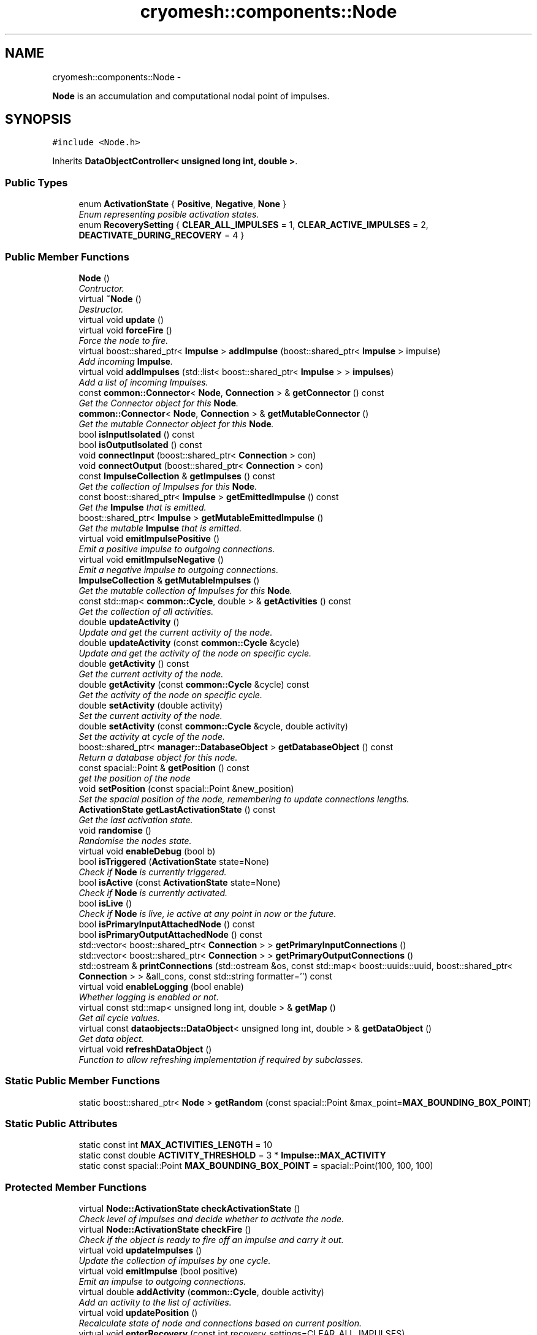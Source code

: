 .TH "cryomesh::components::Node" 3 "Thu Jul 7 2011" "cryomesh" \" -*- nroff -*-
.ad l
.nh
.SH NAME
cryomesh::components::Node \- 
.PP
\fBNode\fP is an accumulation and computational nodal point of impulses.  

.SH SYNOPSIS
.br
.PP
.PP
\fC#include <Node.h>\fP
.PP
Inherits \fBDataObjectController< unsigned long int, double >\fP.
.SS "Public Types"

.in +1c
.ti -1c
.RI "enum \fBActivationState\fP { \fBPositive\fP, \fBNegative\fP, \fBNone\fP }"
.br
.RI "\fIEnum representing posible activation states. \fP"
.ti -1c
.RI "enum \fBRecoverySetting\fP { \fBCLEAR_ALL_IMPULSES\fP = 1, \fBCLEAR_ACTIVE_IMPULSES\fP = 2, \fBDEACTIVATE_DURING_RECOVERY\fP = 4 }"
.br
.in -1c
.SS "Public Member Functions"

.in +1c
.ti -1c
.RI "\fBNode\fP ()"
.br
.RI "\fIContructor. \fP"
.ti -1c
.RI "virtual \fB~Node\fP ()"
.br
.RI "\fIDestructor. \fP"
.ti -1c
.RI "virtual void \fBupdate\fP ()"
.br
.ti -1c
.RI "virtual void \fBforceFire\fP ()"
.br
.RI "\fIForce the node to fire. \fP"
.ti -1c
.RI "virtual boost::shared_ptr< \fBImpulse\fP > \fBaddImpulse\fP (boost::shared_ptr< \fBImpulse\fP > impulse)"
.br
.RI "\fIAdd incoming \fBImpulse\fP. \fP"
.ti -1c
.RI "virtual void \fBaddImpulses\fP (std::list< boost::shared_ptr< \fBImpulse\fP > > \fBimpulses\fP)"
.br
.RI "\fIAdd a list of incoming Impulses. \fP"
.ti -1c
.RI "const \fBcommon::Connector\fP< \fBNode\fP, \fBConnection\fP > & \fBgetConnector\fP () const "
.br
.RI "\fIGet the Connector object for this \fBNode\fP. \fP"
.ti -1c
.RI "\fBcommon::Connector\fP< \fBNode\fP, \fBConnection\fP > & \fBgetMutableConnector\fP ()"
.br
.RI "\fIGet the mutable Connector object for this \fBNode\fP. \fP"
.ti -1c
.RI "bool \fBisInputIsolated\fP () const "
.br
.ti -1c
.RI "bool \fBisOutputIsolated\fP () const "
.br
.ti -1c
.RI "void \fBconnectInput\fP (boost::shared_ptr< \fBConnection\fP > con)"
.br
.ti -1c
.RI "void \fBconnectOutput\fP (boost::shared_ptr< \fBConnection\fP > con)"
.br
.ti -1c
.RI "const \fBImpulseCollection\fP & \fBgetImpulses\fP () const "
.br
.RI "\fIGet the collection of Impulses for this \fBNode\fP. \fP"
.ti -1c
.RI "const boost::shared_ptr< \fBImpulse\fP > \fBgetEmittedImpulse\fP () const "
.br
.RI "\fIGet the \fBImpulse\fP that is emitted. \fP"
.ti -1c
.RI "boost::shared_ptr< \fBImpulse\fP > \fBgetMutableEmittedImpulse\fP ()"
.br
.RI "\fIGet the mutable \fBImpulse\fP that is emitted. \fP"
.ti -1c
.RI "virtual void \fBemitImpulsePositive\fP ()"
.br
.RI "\fIEmit a positive impulse to outgoing connections. \fP"
.ti -1c
.RI "virtual void \fBemitImpulseNegative\fP ()"
.br
.RI "\fIEmit a negative impulse to outgoing connections. \fP"
.ti -1c
.RI "\fBImpulseCollection\fP & \fBgetMutableImpulses\fP ()"
.br
.RI "\fIGet the mutable collection of Impulses for this \fBNode\fP. \fP"
.ti -1c
.RI "const std::map< \fBcommon::Cycle\fP, double > & \fBgetActivities\fP () const "
.br
.RI "\fIGet the collection of all activities. \fP"
.ti -1c
.RI "double \fBupdateActivity\fP ()"
.br
.RI "\fIUpdate and get the current activity of the node. \fP"
.ti -1c
.RI "double \fBupdateActivity\fP (const \fBcommon::Cycle\fP &cycle)"
.br
.RI "\fIUpdate and get the activity of the node on specific cycle. \fP"
.ti -1c
.RI "double \fBgetActivity\fP () const "
.br
.RI "\fIGet the current activity of the node. \fP"
.ti -1c
.RI "double \fBgetActivity\fP (const \fBcommon::Cycle\fP &cycle) const "
.br
.RI "\fIGet the activity of the node on specific cycle. \fP"
.ti -1c
.RI "double \fBsetActivity\fP (double activity)"
.br
.RI "\fISet the current activity of the node. \fP"
.ti -1c
.RI "double \fBsetActivity\fP (const \fBcommon::Cycle\fP &cycle, double activity)"
.br
.RI "\fISet the activity at cycle of the node. \fP"
.ti -1c
.RI "boost::shared_ptr< \fBmanager::DatabaseObject\fP > \fBgetDatabaseObject\fP () const "
.br
.RI "\fIReturn a database object for this node. \fP"
.ti -1c
.RI "const spacial::Point & \fBgetPosition\fP () const "
.br
.RI "\fIget the position of the node \fP"
.ti -1c
.RI "void \fBsetPosition\fP (const spacial::Point &new_position)"
.br
.RI "\fISet the spacial position of the node, remembering to update connections lengths. \fP"
.ti -1c
.RI "\fBActivationState\fP \fBgetLastActivationState\fP () const "
.br
.RI "\fIGet the last activation state. \fP"
.ti -1c
.RI "void \fBrandomise\fP ()"
.br
.RI "\fIRandomise the nodes state. \fP"
.ti -1c
.RI "virtual void \fBenableDebug\fP (bool b)"
.br
.ti -1c
.RI "bool \fBisTriggered\fP (\fBActivationState\fP state=None)"
.br
.RI "\fICheck if \fBNode\fP is currently triggered. \fP"
.ti -1c
.RI "bool \fBisActive\fP (const \fBActivationState\fP state=None)"
.br
.RI "\fICheck if \fBNode\fP is currently activated. \fP"
.ti -1c
.RI "bool \fBisLive\fP ()"
.br
.RI "\fICheck if \fBNode\fP is live, ie active at any point in now or the future. \fP"
.ti -1c
.RI "bool \fBisPrimaryInputAttachedNode\fP () const "
.br
.ti -1c
.RI "bool \fBisPrimaryOutputAttachedNode\fP () const "
.br
.ti -1c
.RI "std::vector< boost::shared_ptr< \fBConnection\fP > > \fBgetPrimaryInputConnections\fP ()"
.br
.ti -1c
.RI "std::vector< boost::shared_ptr< \fBConnection\fP > > \fBgetPrimaryOutputConnections\fP ()"
.br
.ti -1c
.RI "std::ostream & \fBprintConnections\fP (std::ostream &os, const std::map< boost::uuids::uuid, boost::shared_ptr< \fBConnection\fP > > &all_cons, const std::string formatter='') const "
.br
.ti -1c
.RI "virtual void \fBenableLogging\fP (bool enable)"
.br
.RI "\fIWhether logging is enabled or not. \fP"
.ti -1c
.RI "virtual const std::map< unsigned long int, double > & \fBgetMap\fP ()"
.br
.RI "\fIGet all cycle values. \fP"
.ti -1c
.RI "virtual const \fBdataobjects::DataObject\fP< unsigned long int, double > & \fBgetDataObject\fP ()"
.br
.RI "\fIGet data object. \fP"
.ti -1c
.RI "virtual void \fBrefreshDataObject\fP ()"
.br
.RI "\fIFunction to allow refreshing implementation if required by subclasses. \fP"
.in -1c
.SS "Static Public Member Functions"

.in +1c
.ti -1c
.RI "static boost::shared_ptr< \fBNode\fP > \fBgetRandom\fP (const spacial::Point &max_point=\fBMAX_BOUNDING_BOX_POINT\fP)"
.br
.in -1c
.SS "Static Public Attributes"

.in +1c
.ti -1c
.RI "static const int \fBMAX_ACTIVITIES_LENGTH\fP = 10"
.br
.ti -1c
.RI "static const double \fBACTIVITY_THRESHOLD\fP = 3 * \fBImpulse::MAX_ACTIVITY\fP"
.br
.ti -1c
.RI "static const spacial::Point \fBMAX_BOUNDING_BOX_POINT\fP = spacial::Point(100, 100, 100)"
.br
.in -1c
.SS "Protected Member Functions"

.in +1c
.ti -1c
.RI "virtual \fBNode::ActivationState\fP \fBcheckActivationState\fP ()"
.br
.RI "\fICheck level of impulses and decide whether to activate the node. \fP"
.ti -1c
.RI "virtual \fBNode::ActivationState\fP \fBcheckFire\fP ()"
.br
.RI "\fICheck if the object is ready to fire off an impulse and carry it out. \fP"
.ti -1c
.RI "virtual void \fBupdateImpulses\fP ()"
.br
.RI "\fIUpdate the collection of impulses by one cycle. \fP"
.ti -1c
.RI "virtual void \fBemitImpulse\fP (bool positive)"
.br
.RI "\fIEmit an impulse to outgoing connections. \fP"
.ti -1c
.RI "virtual double \fBaddActivity\fP (\fBcommon::Cycle\fP, double activity)"
.br
.RI "\fIAdd an activity to the list of activities. \fP"
.ti -1c
.RI "virtual void \fBupdatePosition\fP ()"
.br
.RI "\fIRecalculate state of node and connections based on current position. \fP"
.ti -1c
.RI "virtual void \fBenterRecovery\fP (const int recovery_settings=CLEAR_ALL_IMPULSES)"
.br
.in -1c
.SS "Protected Attributes"

.in +1c
.ti -1c
.RI "\fBdataobjects::DataObject\fP< unsigned long int, double > \fBdataObject\fP"
.br
.in -1c
.SS "Private Attributes"

.in +1c
.ti -1c
.RI "boost::shared_ptr< \fBcommon::Connector\fP< \fBNode\fP, \fBConnection\fP > > \fBconnector\fP"
.br
.ti -1c
.RI "\fBImpulseCollection\fP \fBimpulses\fP"
.br
.ti -1c
.RI "boost::shared_ptr< \fBImpulse\fP > \fBemittedImpulse\fP"
.br
.ti -1c
.RI "\fBdataobjects::DataObject\fP< \fBcommon::Cycle\fP, double > \fBactivities\fP"
.br
.ti -1c
.RI "spacial::Point \fBposition\fP"
.br
.ti -1c
.RI "\fBActivationState\fP \fBlastActivationState\fP"
.br
.in -1c
.SS "Friends"

.in +1c
.ti -1c
.RI "std::ostream & \fBoperator<<\fP (std::ostream &os, const \fBNode\fP &obj)"
.br
.RI "\fITo stream operator. \fP"
.in -1c
.SH "Detailed Description"
.PP 
\fBNode\fP is an accumulation and computational nodal point of impulses. 

A \fBNode\fP represents the end point of one or many connections. Here, Impulses are accumulated and new Impulses generated depending on some determining criteria 
.PP
Definition at line 38 of file Node.h.
.SH "Member Enumeration Documentation"
.PP 
.SS "enum \fBcryomesh::components::Node::ActivationState\fP"
.PP
Enum representing posible activation states. Last activation state. 
.PP
\fBEnumerator: \fP
.in +1c
.TP
\fB\fIPositive \fP\fP
.TP
\fB\fINegative \fP\fP
.TP
\fB\fINone \fP\fP

.PP
Definition at line 46 of file Node.h.
.SS "enum \fBcryomesh::components::Node::RecoverySetting\fP"
.PP
\fBEnumerator: \fP
.in +1c
.TP
\fB\fICLEAR_ALL_IMPULSES \fP\fP
.TP
\fB\fICLEAR_ACTIVE_IMPULSES \fP\fP
.TP
\fB\fIDEACTIVATE_DURING_RECOVERY \fP\fP

.PP
Definition at line 50 of file Node.h.
.SH "Constructor & Destructor Documentation"
.PP 
.SS "cryomesh::components::Node::Node ()"
.PP
Contructor. Contructor for \fBNode\fP 
.PP
Definition at line 37 of file Node.cpp.
.PP
References activities, connector, emittedImpulse, MAX_ACTIVITIES_LENGTH, and cryomesh::dataobjects::DataObject< U, T >::setDatasetMaximumSize().
.SS "cryomesh::components::Node::~Node ()\fC [virtual]\fP"
.PP
Destructor. Destructor for \fBNode\fP 
.PP
Definition at line 45 of file Node.cpp.
.SH "Member Function Documentation"
.PP 
.SS "double cryomesh::components::Node::addActivity (\fBcommon::Cycle\fPcycle, doubleactivity)\fC [protected, virtual]\fP"
.PP
Add an activity to the list of activities. \fBParameters:\fP
.RS 4
\fICycle\fP cycle The cycle this activity is on 
.br
\fIdouble\fP activity The activity to add
.RE
.PP
\fBReturns:\fP
.RS 4
The current activity 
.RE
.PP

.PP
Definition at line 278 of file Node.cpp.
.PP
References activities, and cryomesh::dataobjects::DataObject< U, T >::insert().
.PP
Referenced by setActivity().
.SS "boost::shared_ptr< \fBImpulse\fP > cryomesh::components::Node::addImpulse (boost::shared_ptr< \fBImpulse\fP >impulse)\fC [virtual]\fP"
.PP
Add incoming \fBImpulse\fP. \fBParameters:\fP
.RS 4
\fIboost::shared_ptr<Impulse>\fP impulse The \fBImpulse\fP to add 
.RE
.PP
\fBReturns:\fP
.RS 4
boost::shared_ptr<Impulse> The impulse added, null if none added 
.RE
.PP

.PP
Definition at line 133 of file Node.cpp.
.PP
References getMutableImpulses(), and cryomesh::common::TimeKeeper::getTimeKeeper().
.PP
Referenced by addImpulses(), and forceFire().
.SS "void cryomesh::components::Node::addImpulses (std::list< boost::shared_ptr< \fBImpulse\fP > >impulses)\fC [virtual]\fP"
.PP
Add a list of incoming Impulses. \fBParameters:\fP
.RS 4
\fIstd::list<boost::shared_ptr<Impulse>\fP > impulses The Impulses to add 
.RE
.PP

.PP
Definition at line 143 of file Node.cpp.
.PP
References addImpulse(), getImpulses(), and impulses.
.SS "\fBNode::ActivationState\fP cryomesh::components::Node::checkActivationState ()\fC [protected, virtual]\fP"
.PP
Check level of impulses and decide whether to activate the node. \fBReturns:\fP
.RS 4
\fBNode::ActivationState\fP Positive if activity is over threshold, negative if under -threshold, None otherwise 
.RE
.PP

.PP
Definition at line 165 of file Node.cpp.
.PP
References ACTIVITY_THRESHOLD, Negative, None, Positive, and updateActivity().
.PP
Referenced by checkFire().
.SS "\fBNode::ActivationState\fP cryomesh::components::Node::checkFire ()\fC [protected, virtual]\fP"
.PP
Check if the object is ready to fire off an impulse and carry it out. \fBReturns:\fP
.RS 4
ActivationState Return the action that was taken 
.RE
.PP

.PP
Definition at line 91 of file Node.cpp.
.PP
References checkActivationState(), emitImpulseNegative(), emitImpulsePositive(), enterRecovery(), Negative, and Positive.
.PP
Referenced by update().
.SS "void cryomesh::components::Node::connectInput (boost::shared_ptr< \fBConnection\fP >con)"
.PP
Definition at line 456 of file Node.cpp.
.PP
References getMutableConnector().
.SS "void cryomesh::components::Node::connectOutput (boost::shared_ptr< \fBConnection\fP >con)"
.PP
Definition at line 459 of file Node.cpp.
.PP
References getMutableConnector().
.SS "void cryomesh::components::Node::emitImpulse (boolpositive)\fC [protected, virtual]\fP"
.PP
Emit an impulse to outgoing connections. \fBParameters:\fP
.RS 4
\fIbool\fP positive Is the impulse to be emitted positive or negative 
.RE
.PP

.PP
Definition at line 190 of file Node.cpp.
.PP
References cryomesh::components::Connection::add(), getEmittedImpulse(), cryomesh::components::Connection::getImpulses(), getMutableConnector(), and getMutableEmittedImpulse().
.PP
Referenced by emitImpulseNegative(), and emitImpulsePositive().
.SS "void cryomesh::components::Node::emitImpulseNegative ()\fC [virtual]\fP"
.PP
Emit a negative impulse to outgoing connections. 
.PP
Definition at line 186 of file Node.cpp.
.PP
References emitImpulse().
.PP
Referenced by checkFire().
.SS "void cryomesh::components::Node::emitImpulsePositive ()\fC [virtual]\fP"
.PP
Emit a positive impulse to outgoing connections. 
.PP
Definition at line 182 of file Node.cpp.
.PP
References emitImpulse().
.PP
Referenced by checkFire().
.SS "void cryomesh::components::Node::enableDebug (boolb)\fC [virtual]\fP"
.PP
Definition at line 493 of file Node.cpp.
.SS "virtual void \fBcryomesh::dataobjects::DataObjectController\fP< unsigned long int , double  >::enableLogging (boolenable)\fC [inline, virtual, inherited]\fP"
.PP
Whether logging is enabled or not. \fBParameters:\fP
.RS 4
\fIbool\fP enable True to enable logging, false otherwise 
.RE
.PP

.PP
Definition at line 48 of file DataObjectController.h.
.SS "void cryomesh::components::Node::enterRecovery (const intrecovery_settings = \fCCLEAR_ALL_IMPULSES\fP)\fC [protected, virtual]\fP"
.PP
Definition at line 107 of file Node.cpp.
.PP
References CLEAR_ACTIVE_IMPULSES, CLEAR_ALL_IMPULSES, cryomesh::components::ImpulseCollection::clearActiveImpulses(), cryomesh::common::TimeKeeper::getTimeKeeper(), and impulses.
.PP
Referenced by checkFire().
.SS "void cryomesh::components::Node::forceFire ()\fC [virtual]\fP"
.PP
Force the node to fire. 
.PP
Definition at line 79 of file Node.cpp.
.PP
References addImpulse(), and cryomesh::components::Impulse::getTriggerImpulse().
.SS "const std::map< \fBcommon::Cycle\fP, double > & cryomesh::components::Node::getActivities () const"
.PP
Get the collection of all activities. \fBReturns:\fP
.RS 4
std::list<double> & List of activities 
.RE
.PP

.PP
Definition at line 250 of file Node.cpp.
.PP
References activities, and cryomesh::dataobjects::DataObject< U, T >::getMap().
.PP
Referenced by getDatabaseObject(), and update().
.SS "double cryomesh::components::Node::getActivity () const"
.PP
Get the current activity of the node. \fBReturns:\fP
.RS 4
double The current activity 
.RE
.PP

.PP
Definition at line 254 of file Node.cpp.
.PP
References cryomesh::common::TimeKeeper::getTimeKeeper().
.PP
Referenced by getDatabaseObject(), isActive(), cryomesh::structures::Mesh::update(), updateActivity(), and cryomesh::structures::Mesh::warp().
.SS "double cryomesh::components::Node::getActivity (const \fBcommon::Cycle\fP &cycle) const"
.PP
Get the activity of the node on specific cycle. \fBReturns:\fP
.RS 4
double The current activity 
.RE
.PP

.PP
Definition at line 258 of file Node.cpp.
.PP
References cryomesh::components::ImpulseCollection::getActivity(), and getImpulses().
.SS "const \fBcommon::Connector\fP< \fBNode\fP, \fBConnection\fP > & cryomesh::components::Node::getConnector () const"
.PP
Get the Connector object for this \fBNode\fP. \fBReturns:\fP
.RS 4
const common::Connector<Node, Connection> & The Connector for this object 
.RE
.PP

.PP
Definition at line 83 of file Node.cpp.
.PP
References connector.
.PP
Referenced by getPrimaryInputConnections(), getPrimaryOutputConnections(), isInputIsolated(), isOutputIsolated(), isPrimaryInputAttachedNode(), isPrimaryOutputAttachedNode(), and cryomesh::components::operator<<().
.SS "boost::shared_ptr< \fBmanager::DatabaseObject\fP > cryomesh::components::Node::getDatabaseObject () const"
.PP
Return a database object for this node. \fBReturns:\fP
.RS 4
DatabaseObject 
.RE
.PP

.PP
Definition at line 283 of file Node.cpp.
.PP
References getActivities(), getActivity(), getPosition(), and cryomesh::common::TimeKeeper::getTimeKeeper().
.SS "virtual const \fBdataobjects::DataObject\fP<unsigned long int , double >& \fBcryomesh::dataobjects::DataObjectController\fP< unsigned long int , double  >::getDataObject ()\fC [inline, virtual, inherited]\fP"
.PP
Get data object. \fBReturns:\fP
.RS 4
dataobjects::DataObject<U,T> & The data object 
.RE
.PP

.PP
Definition at line 69 of file DataObjectController.h.
.SS "const boost::shared_ptr< \fBImpulse\fP > cryomesh::components::Node::getEmittedImpulse () const"
.PP
Get the \fBImpulse\fP that is emitted. \fBReturns:\fP
.RS 4
const boost::shared_ptr< Impulse > The emitted \fBImpulse\fP 
.RE
.PP

.PP
Definition at line 238 of file Node.cpp.
.PP
References emittedImpulse.
.PP
Referenced by emitImpulse().
.SS "const \fBImpulseCollection\fP & cryomesh::components::Node::getImpulses () const"
.PP
Get the collection of Impulses for this \fBNode\fP. \fBReturns:\fP
.RS 4
const \fBImpulseCollection\fP & The collection of Impulses for this \fBNode\fP 
.RE
.PP

.PP
Definition at line 234 of file Node.cpp.
.PP
References impulses.
.PP
Referenced by addImpulses(), getActivity(), isLive(), cryomesh::components::operator<<(), and updateActivity().
.SS "\fBNode::ActivationState\fP cryomesh::components::Node::getLastActivationState () const"
.PP
Get the last activation state. \fBReturns:\fP
.RS 4
ActivationState Return the last activation state 
.RE
.PP

.PP
Definition at line 302 of file Node.cpp.
.PP
References lastActivationState.
.PP
Referenced by isTriggered().
.SS "virtual const std::map<unsigned long int , double >& \fBcryomesh::dataobjects::DataObjectController\fP< unsigned long int , double  >::getMap ()\fC [inline, virtual, inherited]\fP"
.PP
Get all cycle values. \fBReturns:\fP
.RS 4
std::map<unsigned long int, double> & The cycle values 
.RE
.PP

.PP
Definition at line 58 of file DataObjectController.h.
.SS "\fBcommon::Connector\fP< \fBNode\fP, \fBConnection\fP > & cryomesh::components::Node::getMutableConnector ()"
.PP
Get the mutable Connector object for this \fBNode\fP. \fBReturns:\fP
.RS 4
common::Connector<Node, Connection> & The mutable Connector for this object 
.RE
.PP

.PP
Definition at line 87 of file Node.cpp.
.PP
References connector.
.PP
Referenced by connectInput(), connectOutput(), and emitImpulse().
.SS "boost::shared_ptr< \fBImpulse\fP > cryomesh::components::Node::getMutableEmittedImpulse ()"
.PP
Get the mutable \fBImpulse\fP that is emitted. \fBReturns:\fP
.RS 4
boost::shared_ptr< Impulse > The mutable emitted \fBImpulse\fP 
.RE
.PP

.PP
Definition at line 242 of file Node.cpp.
.PP
References emittedImpulse.
.PP
Referenced by emitImpulse().
.SS "\fBImpulseCollection\fP & cryomesh::components::Node::getMutableImpulses ()"
.PP
Get the mutable collection of Impulses for this \fBNode\fP. \fBReturns:\fP
.RS 4
\fBImpulseCollection\fP & The mutable collection of Impulses for this \fBNode\fP 
.RE
.PP

.PP
Definition at line 246 of file Node.cpp.
.PP
References impulses.
.PP
Referenced by addImpulse(), and update().
.SS "const spacial::Point & cryomesh::components::Node::getPosition () const"
.PP
get the position of the node \fBReturns:\fP
.RS 4
spacial::Point The spacial location of the node 
.RE
.PP

.PP
Definition at line 293 of file Node.cpp.
.PP
References position.
.PP
Referenced by getDatabaseObject(), cryomesh::structures::Mesh::update(), and cryomesh::structures::Mesh::warp().
.SS "std::vector< boost::shared_ptr< \fBConnection\fP > > cryomesh::components::Node::getPrimaryInputConnections ()"
.PP
Definition at line 412 of file Node.cpp.
.PP
References getConnector().
.SS "std::vector< boost::shared_ptr< \fBConnection\fP > > cryomesh::components::Node::getPrimaryOutputConnections ()"
.PP
Definition at line 434 of file Node.cpp.
.PP
References getConnector().
.SS "boost::shared_ptr< \fBNode\fP > cryomesh::components::Node::getRandom (const spacial::Point &max_point = \fC\fBMAX_BOUNDING_BOX_POINT\fP\fP)\fC [static]\fP"
.PP
Definition at line 26 of file Node.cpp.
.PP
Referenced by cryomesh::structures::Cluster::createNodes(), and randomise().
.SS "bool cryomesh::components::Node::isActive (const \fBActivationState\fPstate = \fCNone\fP)"
.PP
Check if \fBNode\fP is currently activated. \fBParameters:\fP
.RS 4
\fIActivationState\fP Positive for positive activity test, Negative for negative activity test, None for any activity test
.RE
.PP
\fBReturns:\fP
.RS 4
bool True if activated, false otherwise 
.RE
.PP

.PP
Definition at line 320 of file Node.cpp.
.PP
References getActivity(), Negative, None, and Positive.
.SS "bool cryomesh::components::Node::isInputIsolated () const"
.PP
Definition at line 348 of file Node.cpp.
.PP
References getConnector().
.PP
Referenced by isPrimaryInputAttachedNode().
.SS "bool cryomesh::components::Node::isLive ()"
.PP
Check if \fBNode\fP is live, ie active at any point in now or the future. \fBReturns:\fP
.RS 4
bool True if live, false otherwise 
.RE
.PP

.PP
Definition at line 339 of file Node.cpp.
.PP
References getImpulses().
.SS "bool cryomesh::components::Node::isOutputIsolated () const"
.PP
Definition at line 355 of file Node.cpp.
.PP
References getConnector().
.PP
Referenced by isPrimaryOutputAttachedNode().
.SS "bool cryomesh::components::Node::isPrimaryInputAttachedNode () const"
.PP
Definition at line 362 of file Node.cpp.
.PP
References getConnector(), and isInputIsolated().
.PP
Referenced by cryomesh::components::operator<<().
.SS "bool cryomesh::components::Node::isPrimaryOutputAttachedNode () const"
.PP
Definition at line 387 of file Node.cpp.
.PP
References getConnector(), and isOutputIsolated().
.PP
Referenced by cryomesh::components::operator<<().
.SS "bool cryomesh::components::Node::isTriggered (\fBActivationState\fPstate = \fCNone\fP)"
.PP
Check if \fBNode\fP is currently triggered. \fBParameters:\fP
.RS 4
\fIActivationState\fP Positive for positive trigger test, Negative for negative trigger test, None for any trigger test
.RE
.PP
\fBReturns:\fP
.RS 4
bool True if triggered, false otherwise 
.RE
.PP

.PP
Definition at line 310 of file Node.cpp.
.PP
References getLastActivationState(), and None.
.SS "std::ostream & cryomesh::components::Node::printConnections (std::ostream &os, const std::map< boost::uuids::uuid, boost::shared_ptr< \fBConnection\fP > > &all_cons, const std::stringformatter = \fC''\fP) const"
.PP
Definition at line 525 of file Node.cpp.
.PP
Referenced by cryomesh::components::operator<<().
.SS "void cryomesh::components::Node::randomise ()"
.PP
Randomise the nodes state. 
.PP
Definition at line 306 of file Node.cpp.
.PP
References emittedImpulse, and getRandom().
.SS "virtual void \fBcryomesh::dataobjects::DataObjectController\fP< unsigned long int , double  >::refreshDataObject ()\fC [inline, virtual, inherited]\fP"
.PP
Function to allow refreshing implementation if required by subclasses. 
.PP
Reimplemented in \fBcryomesh::components::ImpulseCollection\fP.
.PP
Definition at line 77 of file DataObjectController.h.
.SS "double cryomesh::components::Node::setActivity (doubleactivity)"
.PP
Set the current activity of the node. \fBParameters:\fP
.RS 4
\fIdouble\fP The current activity value to be set
.RE
.PP
\fBReturns:\fP
.RS 4
double The activity set 
.RE
.PP

.PP
Definition at line 270 of file Node.cpp.
.PP
References cryomesh::common::TimeKeeper::getTimeKeeper().
.PP
Referenced by updateActivity(), and cryomesh::structures::Mesh::warp().
.SS "double cryomesh::components::Node::setActivity (const \fBcommon::Cycle\fP &cycle, doubleactivity)"
.PP
Set the activity at cycle of the node. \fBParameters:\fP
.RS 4
\fIconst\fP Cycle & cycle The cycle the activty is on 
.br
\fIdouble\fP The current activity value to be set
.RE
.PP
\fBReturns:\fP
.RS 4
double The activity set 
.RE
.PP

.PP
Definition at line 274 of file Node.cpp.
.PP
References addActivity().
.SS "void cryomesh::components::Node::setPosition (const spacial::Point &new_position)"
.PP
Set the spacial position of the node, remembering to update connections lengths. \fBParameters:\fP
.RS 4
\fIspacial::Point\fP The position to place this node at 
.RE
.PP

.PP
Definition at line 297 of file Node.cpp.
.PP
References position, and updatePosition().
.SS "void cryomesh::components::Node::update ()\fC [virtual]\fP"
.PP
Definition at line 48 of file Node.cpp.
.PP
References checkFire(), cryomesh::components::ImpulseCollection::clearActiveImpulses(), cryomesh::dataobjects::DataObjectController< unsigned long int, double >::dataObject, getActivities(), getMutableImpulses(), cryomesh::dataobjects::DataObject< U, T >::insert(), cryomesh::dataobjects::DataObject< U, T >::isLoggingEnabled(), lastActivationState, and updateImpulses().
.SS "double cryomesh::components::Node::updateActivity ()"
.PP
Update and get the current activity of the node. \fBReturns:\fP
.RS 4
double The current activity 
.RE
.PP

.PP
Definition at line 262 of file Node.cpp.
.PP
References getActivity(), getImpulses(), and setActivity().
.PP
Referenced by checkActivationState().
.SS "double cryomesh::components::Node::updateActivity (const \fBcommon::Cycle\fP &cycle)"
.PP
Update and get the activity of the node on specific cycle. \fBReturns:\fP
.RS 4
double The current activity 
.RE
.PP

.PP
Definition at line 266 of file Node.cpp.
.PP
References getActivity(), getImpulses(), and setActivity().
.SS "void cryomesh::components::Node::updateImpulses ()\fC [protected, virtual]\fP"
.PP
Update the collection of impulses by one cycle. 
.PP
Definition at line 127 of file Node.cpp.
.PP
References cryomesh::components::ImpulseCollection::clearImpulses(), and impulses.
.PP
Referenced by update().
.SS "void cryomesh::components::Node::updatePosition ()\fC [protected, virtual]\fP"
.PP
Recalculate state of node and connections based on current position. 
.PP
Definition at line 463 of file Node.cpp.
.PP
References connector.
.PP
Referenced by setPosition().
.SH "Friends And Related Function Documentation"
.PP 
.SS "std::ostream& operator<< (std::ostream &os, const \fBNode\fP &obj)\fC [friend]\fP"
.PP
To stream operator. \fBParameters:\fP
.RS 4
\fIstd::ostream\fP & os The output stream 
.br
\fIconst\fP \fBNode\fP & obj The object to stream
.RE
.PP
\fBReturns:\fP
.RS 4
std::ostream & The output stream 
.RE
.PP

.PP
Definition at line 496 of file Node.cpp.
.SH "Member Data Documentation"
.PP 
.SS "\fBdataobjects::DataObject\fP<\fBcommon::Cycle\fP, double> \fBcryomesh::components::Node::activities\fP\fC [private]\fP"
.PP
Definition at line 430 of file Node.h.
.PP
Referenced by addActivity(), getActivities(), and Node().
.SS "const double \fBcryomesh::components::Node::ACTIVITY_THRESHOLD\fP = 3 * \fBImpulse::MAX_ACTIVITY\fP\fC [static]\fP"
.PP
Definition at line 331 of file Node.h.
.PP
Referenced by checkActivationState().
.SS "boost::shared_ptr<\fBcommon::Connector\fP<\fBNode\fP, \fBConnection\fP> > \fBcryomesh::components::Node::connector\fP\fC [private]\fP"
.PP
Definition at line 409 of file Node.h.
.PP
Referenced by getConnector(), getMutableConnector(), Node(), and updatePosition().
.SS "\fBdataobjects::DataObject\fP<unsigned long int , double > \fBcryomesh::dataobjects::DataObjectController\fP< unsigned long int , double  >::\fBdataObject\fP\fC [protected, inherited]\fP"
.PP
Definition at line 86 of file DataObjectController.h.
.PP
Referenced by cryomesh::components::ImpulseCollection::refreshDataObject(), and update().
.SS "boost::shared_ptr<\fBImpulse\fP> \fBcryomesh::components::Node::emittedImpulse\fP\fC [private]\fP"
.PP
Definition at line 423 of file Node.h.
.PP
Referenced by getEmittedImpulse(), getMutableEmittedImpulse(), Node(), and randomise().
.SS "\fBImpulseCollection\fP \fBcryomesh::components::Node::impulses\fP\fC [private]\fP"
.PP
Definition at line 416 of file Node.h.
.PP
Referenced by addImpulses(), enterRecovery(), getImpulses(), getMutableImpulses(), and updateImpulses().
.SS "\fBActivationState\fP \fBcryomesh::components::Node::lastActivationState\fP\fC [private]\fP"
.PP
Definition at line 444 of file Node.h.
.PP
Referenced by getLastActivationState(), and update().
.SS "const int \fBcryomesh::components::Node::MAX_ACTIVITIES_LENGTH\fP = 10\fC [static]\fP"
.PP
Definition at line 324 of file Node.h.
.PP
Referenced by Node().
.SS "const spacial::Point \fBcryomesh::components::Node::MAX_BOUNDING_BOX_POINT\fP = spacial::Point(100, 100, 100)\fC [static]\fP"
.PP
Definition at line 338 of file Node.h.
.SS "spacial::Point \fBcryomesh::components::Node::position\fP\fC [private]\fP"
.PP
Definition at line 437 of file Node.h.
.PP
Referenced by getPosition(), and setPosition().

.SH "Author"
.PP 
Generated automatically by Doxygen for cryomesh from the source code.
